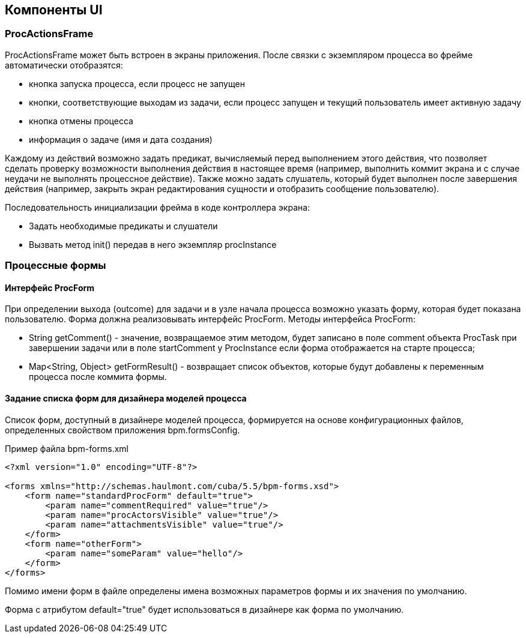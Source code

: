 [[ui-components]]
== Компоненты UI

[[proc-actions-frame]]
=== ProcActionsFrame

ProcActionsFrame может быть встроен в экраны приложения. После связки с экземпляром процесса во фрейме автоматически отобразятся:

* кнопка запуска процесса, если процесс не запущен
* кнопки, соответствующие выходам из задачи, если процесс запущен и текущий пользователь имеет активную задачу
* кнопка отмены процесса
* информация о задаче (имя и дата создания)

Каждому из действий возможно задать предикат, вычисляемый перед выполнением этого действия, что позволяет сделать проверку возможности выполнения действия в настоящее время (например, выполнить коммит экрана и с случае неудачи не выполнять процессное действие). Также можно задать слушатель, который будет выполнен после завершения действия (например, закрыть экран редактирования сущности и отобразить сообщение пользователю).

Последовательность инициализации фрейма в коде контроллера экрана:

* Задать необходимые предикаты и слушатели
* Вызвать метод init() передав в него экземпляр procInstance

[[process-forms]]
=== Процессные формы

[[proc-form-interface]]
==== Интерфейс ProcForm

При определении выхода (outcome) для задачи и в узле начала процесса возможно указать форму, которая будет показана пользователю. Форма должна реализовывать интерфейс ProcForm.
Методы интерфейса ProcForm:

* String getComment() - значение, возвращаемое этим методом, будет записано в поле comment объекта ProcTask при завершении задачи или в поле startComment у ProcInstance если форма отображается на старте процесса;
* Map<String, Object> getFormResult() - возвращает список объектов, которые будут добавлены к переменным процесса после коммита формы.

[[bpm-forms]]
==== Задание списка форм для дизайнера моделей процесса

Список форм, доступный в дизайнере моделей процесса, формируется на основе конфигурационных файлов, определенных свойством приложения bpm.formsConfig.

.Пример файла bpm-forms.xml
[source,xml]
----
<?xml version="1.0" encoding="UTF-8"?>

<forms xmlns="http://schemas.haulmont.com/cuba/5.5/bpm-forms.xsd">
    <form name="standardProcForm" default="true">
        <param name="commentRequired" value="true"/>
        <param name="procActorsVisible" value="true"/>
        <param name="attachmentsVisible" value="true"/>
    </form>
    <form name="otherForm">
        <param name="someParam" value="hello"/>
    </form>
</forms>
----

Помимо имени форм в файле определены имена возможных параметров формы и их значения по умолчанию.

Форма с атрибутом default="true" будет использоваться в дизайнере как форма по умолчанию.